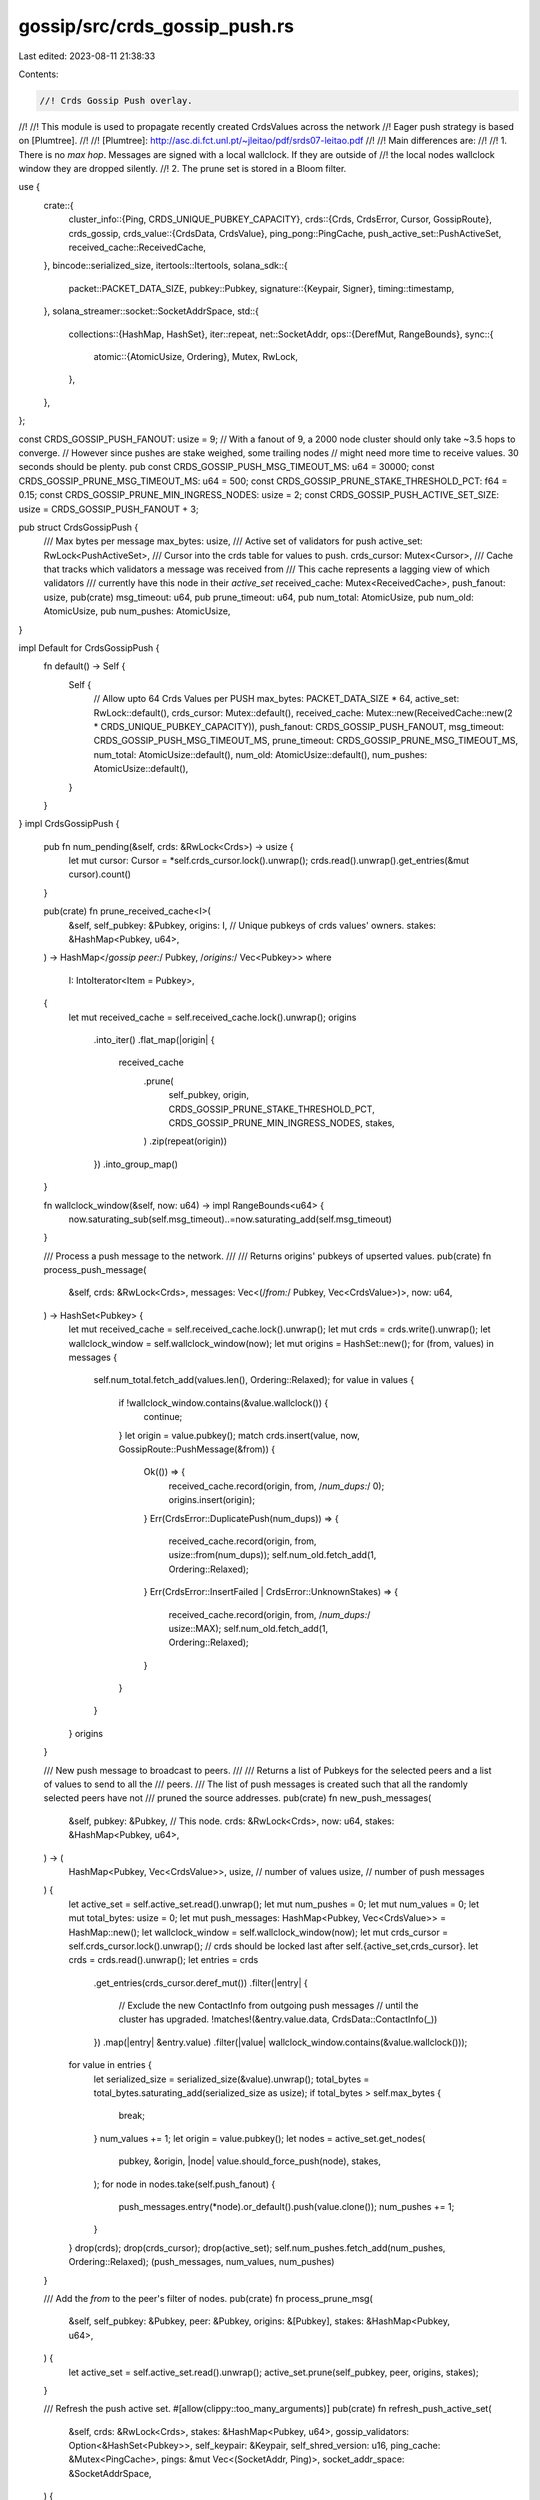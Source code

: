 gossip/src/crds_gossip_push.rs
==============================

Last edited: 2023-08-11 21:38:33

Contents:

.. code-block:: rs

    //! Crds Gossip Push overlay.
//!
//! This module is used to propagate recently created CrdsValues across the network
//! Eager push strategy is based on [Plumtree].
//!
//! [Plumtree]: http://asc.di.fct.unl.pt/~jleitao/pdf/srds07-leitao.pdf
//!
//! Main differences are:
//!
//! 1. There is no `max hop`.  Messages are signed with a local wallclock.  If they are outside of
//!    the local nodes wallclock window they are dropped silently.
//! 2. The prune set is stored in a Bloom filter.

use {
    crate::{
        cluster_info::{Ping, CRDS_UNIQUE_PUBKEY_CAPACITY},
        crds::{Crds, CrdsError, Cursor, GossipRoute},
        crds_gossip,
        crds_value::{CrdsData, CrdsValue},
        ping_pong::PingCache,
        push_active_set::PushActiveSet,
        received_cache::ReceivedCache,
    },
    bincode::serialized_size,
    itertools::Itertools,
    solana_sdk::{
        packet::PACKET_DATA_SIZE,
        pubkey::Pubkey,
        signature::{Keypair, Signer},
        timing::timestamp,
    },
    solana_streamer::socket::SocketAddrSpace,
    std::{
        collections::{HashMap, HashSet},
        iter::repeat,
        net::SocketAddr,
        ops::{DerefMut, RangeBounds},
        sync::{
            atomic::{AtomicUsize, Ordering},
            Mutex, RwLock,
        },
    },
};

const CRDS_GOSSIP_PUSH_FANOUT: usize = 9;
// With a fanout of 9, a 2000 node cluster should only take ~3.5 hops to converge.
// However since pushes are stake weighed, some trailing nodes
// might need more time to receive values. 30 seconds should be plenty.
pub const CRDS_GOSSIP_PUSH_MSG_TIMEOUT_MS: u64 = 30000;
const CRDS_GOSSIP_PRUNE_MSG_TIMEOUT_MS: u64 = 500;
const CRDS_GOSSIP_PRUNE_STAKE_THRESHOLD_PCT: f64 = 0.15;
const CRDS_GOSSIP_PRUNE_MIN_INGRESS_NODES: usize = 2;
const CRDS_GOSSIP_PUSH_ACTIVE_SET_SIZE: usize = CRDS_GOSSIP_PUSH_FANOUT + 3;

pub struct CrdsGossipPush {
    /// Max bytes per message
    max_bytes: usize,
    /// Active set of validators for push
    active_set: RwLock<PushActiveSet>,
    /// Cursor into the crds table for values to push.
    crds_cursor: Mutex<Cursor>,
    /// Cache that tracks which validators a message was received from
    /// This cache represents a lagging view of which validators
    /// currently have this node in their `active_set`
    received_cache: Mutex<ReceivedCache>,
    push_fanout: usize,
    pub(crate) msg_timeout: u64,
    pub prune_timeout: u64,
    pub num_total: AtomicUsize,
    pub num_old: AtomicUsize,
    pub num_pushes: AtomicUsize,
}

impl Default for CrdsGossipPush {
    fn default() -> Self {
        Self {
            // Allow upto 64 Crds Values per PUSH
            max_bytes: PACKET_DATA_SIZE * 64,
            active_set: RwLock::default(),
            crds_cursor: Mutex::default(),
            received_cache: Mutex::new(ReceivedCache::new(2 * CRDS_UNIQUE_PUBKEY_CAPACITY)),
            push_fanout: CRDS_GOSSIP_PUSH_FANOUT,
            msg_timeout: CRDS_GOSSIP_PUSH_MSG_TIMEOUT_MS,
            prune_timeout: CRDS_GOSSIP_PRUNE_MSG_TIMEOUT_MS,
            num_total: AtomicUsize::default(),
            num_old: AtomicUsize::default(),
            num_pushes: AtomicUsize::default(),
        }
    }
}
impl CrdsGossipPush {
    pub fn num_pending(&self, crds: &RwLock<Crds>) -> usize {
        let mut cursor: Cursor = *self.crds_cursor.lock().unwrap();
        crds.read().unwrap().get_entries(&mut cursor).count()
    }

    pub(crate) fn prune_received_cache<I>(
        &self,
        self_pubkey: &Pubkey,
        origins: I, // Unique pubkeys of crds values' owners.
        stakes: &HashMap<Pubkey, u64>,
    ) -> HashMap</*gossip peer:*/ Pubkey, /*origins:*/ Vec<Pubkey>>
    where
        I: IntoIterator<Item = Pubkey>,
    {
        let mut received_cache = self.received_cache.lock().unwrap();
        origins
            .into_iter()
            .flat_map(|origin| {
                received_cache
                    .prune(
                        self_pubkey,
                        origin,
                        CRDS_GOSSIP_PRUNE_STAKE_THRESHOLD_PCT,
                        CRDS_GOSSIP_PRUNE_MIN_INGRESS_NODES,
                        stakes,
                    )
                    .zip(repeat(origin))
            })
            .into_group_map()
    }

    fn wallclock_window(&self, now: u64) -> impl RangeBounds<u64> {
        now.saturating_sub(self.msg_timeout)..=now.saturating_add(self.msg_timeout)
    }

    /// Process a push message to the network.
    ///
    /// Returns origins' pubkeys of upserted values.
    pub(crate) fn process_push_message(
        &self,
        crds: &RwLock<Crds>,
        messages: Vec<(/*from:*/ Pubkey, Vec<CrdsValue>)>,
        now: u64,
    ) -> HashSet<Pubkey> {
        let mut received_cache = self.received_cache.lock().unwrap();
        let mut crds = crds.write().unwrap();
        let wallclock_window = self.wallclock_window(now);
        let mut origins = HashSet::new();
        for (from, values) in messages {
            self.num_total.fetch_add(values.len(), Ordering::Relaxed);
            for value in values {
                if !wallclock_window.contains(&value.wallclock()) {
                    continue;
                }
                let origin = value.pubkey();
                match crds.insert(value, now, GossipRoute::PushMessage(&from)) {
                    Ok(()) => {
                        received_cache.record(origin, from, /*num_dups:*/ 0);
                        origins.insert(origin);
                    }
                    Err(CrdsError::DuplicatePush(num_dups)) => {
                        received_cache.record(origin, from, usize::from(num_dups));
                        self.num_old.fetch_add(1, Ordering::Relaxed);
                    }
                    Err(CrdsError::InsertFailed | CrdsError::UnknownStakes) => {
                        received_cache.record(origin, from, /*num_dups:*/ usize::MAX);
                        self.num_old.fetch_add(1, Ordering::Relaxed);
                    }
                }
            }
        }
        origins
    }

    /// New push message to broadcast to peers.
    ///
    /// Returns a list of Pubkeys for the selected peers and a list of values to send to all the
    /// peers.
    /// The list of push messages is created such that all the randomly selected peers have not
    /// pruned the source addresses.
    pub(crate) fn new_push_messages(
        &self,
        pubkey: &Pubkey, // This node.
        crds: &RwLock<Crds>,
        now: u64,
        stakes: &HashMap<Pubkey, u64>,
    ) -> (
        HashMap<Pubkey, Vec<CrdsValue>>,
        usize, // number of values
        usize, // number of push messages
    ) {
        let active_set = self.active_set.read().unwrap();
        let mut num_pushes = 0;
        let mut num_values = 0;
        let mut total_bytes: usize = 0;
        let mut push_messages: HashMap<Pubkey, Vec<CrdsValue>> = HashMap::new();
        let wallclock_window = self.wallclock_window(now);
        let mut crds_cursor = self.crds_cursor.lock().unwrap();
        // crds should be locked last after self.{active_set,crds_cursor}.
        let crds = crds.read().unwrap();
        let entries = crds
            .get_entries(crds_cursor.deref_mut())
            .filter(|entry| {
                // Exclude the new ContactInfo from outgoing push messages
                // until the cluster has upgraded.
                !matches!(&entry.value.data, CrdsData::ContactInfo(_))
            })
            .map(|entry| &entry.value)
            .filter(|value| wallclock_window.contains(&value.wallclock()));
        for value in entries {
            let serialized_size = serialized_size(&value).unwrap();
            total_bytes = total_bytes.saturating_add(serialized_size as usize);
            if total_bytes > self.max_bytes {
                break;
            }
            num_values += 1;
            let origin = value.pubkey();
            let nodes = active_set.get_nodes(
                pubkey,
                &origin,
                |node| value.should_force_push(node),
                stakes,
            );
            for node in nodes.take(self.push_fanout) {
                push_messages.entry(*node).or_default().push(value.clone());
                num_pushes += 1;
            }
        }
        drop(crds);
        drop(crds_cursor);
        drop(active_set);
        self.num_pushes.fetch_add(num_pushes, Ordering::Relaxed);
        (push_messages, num_values, num_pushes)
    }

    /// Add the `from` to the peer's filter of nodes.
    pub(crate) fn process_prune_msg(
        &self,
        self_pubkey: &Pubkey,
        peer: &Pubkey,
        origins: &[Pubkey],
        stakes: &HashMap<Pubkey, u64>,
    ) {
        let active_set = self.active_set.read().unwrap();
        active_set.prune(self_pubkey, peer, origins, stakes);
    }

    /// Refresh the push active set.
    #[allow(clippy::too_many_arguments)]
    pub(crate) fn refresh_push_active_set(
        &self,
        crds: &RwLock<Crds>,
        stakes: &HashMap<Pubkey, u64>,
        gossip_validators: Option<&HashSet<Pubkey>>,
        self_keypair: &Keypair,
        self_shred_version: u16,
        ping_cache: &Mutex<PingCache>,
        pings: &mut Vec<(SocketAddr, Ping)>,
        socket_addr_space: &SocketAddrSpace,
    ) {
        let mut rng = rand::thread_rng();
        // Active and valid gossip nodes with matching shred-version.
        let nodes = crds_gossip::get_gossip_nodes(
            &mut rng,
            timestamp(), // now
            &self_keypair.pubkey(),
            // Only push to nodes with the same shred version.
            |shred_version| shred_version == self_shred_version,
            crds,
            gossip_validators,
            stakes,
            socket_addr_space,
        );
        // Check for nodes which have responded to ping messages.
        let nodes = crds_gossip::maybe_ping_gossip_addresses(
            &mut rng,
            nodes,
            self_keypair,
            ping_cache,
            pings,
        );
        let nodes = crds_gossip::dedup_gossip_addresses(nodes, stakes)
            .into_values()
            .map(|(_stake, node)| *node.pubkey())
            .collect::<Vec<_>>();
        if nodes.is_empty() {
            return;
        }
        let cluster_size = crds.read().unwrap().num_pubkeys().max(stakes.len());
        let mut active_set = self.active_set.write().unwrap();
        active_set.rotate(
            &mut rng,
            CRDS_GOSSIP_PUSH_ACTIVE_SET_SIZE,
            cluster_size,
            &nodes,
            stakes,
        )
    }
}

#[cfg(test)]
mod tests {
    use {
        super::*,
        crate::{crds_value::CrdsData, legacy_contact_info::LegacyContactInfo as ContactInfo},
        std::time::{Duration, Instant},
    };

    fn new_ping_cache() -> PingCache {
        PingCache::new(
            Duration::from_secs(20 * 60),      // ttl
            Duration::from_secs(20 * 60) / 64, // rate_limit_delay
            128,                               // capacity
        )
    }

    #[test]
    fn test_process_push_one() {
        let crds = RwLock::<Crds>::default();
        let push = CrdsGossipPush::default();
        let value = CrdsValue::new_unsigned(CrdsData::LegacyContactInfo(
            ContactInfo::new_localhost(&solana_sdk::pubkey::new_rand(), 0),
        ));
        let label = value.label();
        // push a new message
        assert_eq!(
            push.process_push_message(&crds, vec![(Pubkey::default(), vec![value.clone()])], 0),
            [label.pubkey()].into_iter().collect(),
        );
        assert_eq!(crds.read().unwrap().get::<&CrdsValue>(&label), Some(&value));

        // push it again
        assert!(push
            .process_push_message(&crds, vec![(Pubkey::default(), vec![value])], 0)
            .is_empty());
    }
    #[test]
    fn test_process_push_old_version() {
        let crds = RwLock::<Crds>::default();
        let push = CrdsGossipPush::default();
        let mut ci = ContactInfo::new_localhost(&solana_sdk::pubkey::new_rand(), 0);
        ci.set_wallclock(1);
        let value = CrdsValue::new_unsigned(CrdsData::LegacyContactInfo(ci.clone()));

        // push a new message
        assert_eq!(
            push.process_push_message(&crds, vec![(Pubkey::default(), vec![value])], 0),
            [*ci.pubkey()].into_iter().collect()
        );

        // push an old version
        ci.set_wallclock(0);
        let value = CrdsValue::new_unsigned(CrdsData::LegacyContactInfo(ci));
        assert!(push
            .process_push_message(&crds, vec![(Pubkey::default(), vec![value])], 0)
            .is_empty());
    }
    #[test]
    fn test_process_push_timeout() {
        let crds = RwLock::<Crds>::default();
        let push = CrdsGossipPush::default();
        let timeout = push.msg_timeout;
        let mut ci = ContactInfo::new_localhost(&solana_sdk::pubkey::new_rand(), 0);

        // push a version to far in the future
        ci.set_wallclock(timeout + 1);
        let value = CrdsValue::new_unsigned(CrdsData::LegacyContactInfo(ci.clone()));
        assert!(push
            .process_push_message(&crds, vec![(Pubkey::default(), vec![value])], 0)
            .is_empty());

        // push a version to far in the past
        ci.set_wallclock(0);
        let value = CrdsValue::new_unsigned(CrdsData::LegacyContactInfo(ci));
        assert!(push
            .process_push_message(&crds, vec![(Pubkey::default(), vec![value])], timeout + 1)
            .is_empty());
    }
    #[test]
    fn test_process_push_update() {
        let crds = RwLock::<Crds>::default();
        let push = CrdsGossipPush::default();
        let mut ci = ContactInfo::new_localhost(&solana_sdk::pubkey::new_rand(), 0);
        let origin = *ci.pubkey();
        ci.set_wallclock(0);
        let value_old = CrdsValue::new_unsigned(CrdsData::LegacyContactInfo(ci.clone()));

        // push a new message
        assert_eq!(
            push.process_push_message(&crds, vec![(Pubkey::default(), vec![value_old])], 0),
            [origin].into_iter().collect()
        );

        // push an old version
        ci.set_wallclock(1);
        let value = CrdsValue::new_unsigned(CrdsData::LegacyContactInfo(ci));
        assert_eq!(
            push.process_push_message(&crds, vec![(Pubkey::default(), vec![value])], 0),
            [origin].into_iter().collect()
        );
    }

    #[test]
    fn test_new_push_messages() {
        let now = timestamp();
        let mut crds = Crds::default();
        let push = CrdsGossipPush::default();
        let mut ping_cache = new_ping_cache();
        let peer = ContactInfo::new_localhost(&solana_sdk::pubkey::new_rand(), 0);
        ping_cache.mock_pong(*peer.pubkey(), peer.gossip().unwrap(), Instant::now());
        let peer = CrdsValue::new_unsigned(CrdsData::LegacyContactInfo(peer));
        assert_eq!(
            crds.insert(peer.clone(), now, GossipRoute::LocalMessage),
            Ok(())
        );
        let crds = RwLock::new(crds);
        let ping_cache = Mutex::new(ping_cache);
        push.refresh_push_active_set(
            &crds,
            &HashMap::new(), // stakes
            None,            // gossip_validtors
            &Keypair::new(),
            0, // self_shred_version
            &ping_cache,
            &mut Vec::new(), // pings
            &SocketAddrSpace::Unspecified,
        );

        let new_msg = CrdsValue::new_unsigned(CrdsData::LegacyContactInfo(
            ContactInfo::new_localhost(&solana_sdk::pubkey::new_rand(), 0),
        ));
        let mut expected = HashMap::new();
        expected.insert(peer.label().pubkey(), vec![new_msg.clone()]);
        let origin = new_msg.pubkey();
        assert_eq!(
            push.process_push_message(&crds, vec![(Pubkey::default(), vec![new_msg])], 0),
            [origin].into_iter().collect()
        );
        assert_eq!(
            push.new_push_messages(
                &Pubkey::default(),
                &crds,
                0,
                &HashMap::<Pubkey, u64>::default(), // stakes
            )
            .0,
            expected
        );
    }
    #[test]
    fn test_personalized_push_messages() {
        let now = timestamp();
        let mut rng = rand::thread_rng();
        let mut crds = Crds::default();
        let push = CrdsGossipPush::default();
        let mut ping_cache = new_ping_cache();
        let peers: Vec<_> = vec![0, 0, now]
            .into_iter()
            .map(|wallclock| {
                let mut peer = ContactInfo::new_rand(&mut rng, /*pubkey=*/ None);
                peer.set_wallclock(wallclock);
                ping_cache.mock_pong(*peer.pubkey(), peer.gossip().unwrap(), Instant::now());
                CrdsValue::new_unsigned(CrdsData::LegacyContactInfo(peer))
            })
            .collect();
        let origin: Vec<_> = peers.iter().map(|node| node.pubkey()).collect();
        assert_eq!(
            crds.insert(peers[0].clone(), now, GossipRoute::LocalMessage),
            Ok(())
        );
        assert_eq!(
            crds.insert(peers[1].clone(), now, GossipRoute::LocalMessage),
            Ok(())
        );
        let crds = RwLock::new(crds);
        assert_eq!(
            push.process_push_message(
                &crds,
                vec![(Pubkey::default(), vec![peers[2].clone()])],
                now
            ),
            [origin[2]].into_iter().collect()
        );
        let ping_cache = Mutex::new(ping_cache);
        push.refresh_push_active_set(
            &crds,
            &HashMap::new(), // stakes
            None,            // gossip_validators
            &Keypair::new(),
            0, // self_shred_version
            &ping_cache,
            &mut Vec::new(),
            &SocketAddrSpace::Unspecified,
        );

        // push 3's contact info to 1 and 2 and 3
        let expected: HashMap<_, _> = vec![
            (peers[0].pubkey(), vec![peers[2].clone()]),
            (peers[1].pubkey(), vec![peers[2].clone()]),
        ]
        .into_iter()
        .collect();
        assert_eq!(
            push.new_push_messages(
                &Pubkey::default(),
                &crds,
                now,
                &HashMap::<Pubkey, u64>::default(), // stakes
            )
            .0,
            expected
        );
    }
    #[test]
    fn test_process_prune() {
        let mut crds = Crds::default();
        let self_id = solana_sdk::pubkey::new_rand();
        let push = CrdsGossipPush::default();
        let peer = CrdsValue::new_unsigned(CrdsData::LegacyContactInfo(
            ContactInfo::new_localhost(&solana_sdk::pubkey::new_rand(), 0),
        ));
        assert_eq!(
            crds.insert(peer.clone(), 0, GossipRoute::LocalMessage),
            Ok(())
        );
        let crds = RwLock::new(crds);
        let ping_cache = Mutex::new(new_ping_cache());
        push.refresh_push_active_set(
            &crds,
            &HashMap::new(), // stakes
            None,            // gossip_validators
            &Keypair::new(),
            0, // self_shred_version
            &ping_cache,
            &mut Vec::new(), // pings
            &SocketAddrSpace::Unspecified,
        );

        let new_msg = CrdsValue::new_unsigned(CrdsData::LegacyContactInfo(
            ContactInfo::new_localhost(&solana_sdk::pubkey::new_rand(), 0),
        ));
        let expected = HashMap::new();
        let origin = new_msg.pubkey();
        assert_eq!(
            push.process_push_message(&crds, vec![(Pubkey::default(), vec![new_msg.clone()])], 0),
            [origin].into_iter().collect()
        );
        push.process_prune_msg(
            &self_id,
            &peer.label().pubkey(),
            &[new_msg.label().pubkey()],
            &HashMap::<Pubkey, u64>::default(), // stakes
        );
        assert_eq!(
            push.new_push_messages(
                &self_id,
                &crds,
                0,
                &HashMap::<Pubkey, u64>::default(), // stakes
            )
            .0,
            expected
        );
    }
    #[test]
    fn test_purge_old_pending_push_messages() {
        let mut crds = Crds::default();
        let push = CrdsGossipPush::default();
        let peer = CrdsValue::new_unsigned(CrdsData::LegacyContactInfo(
            ContactInfo::new_localhost(&solana_sdk::pubkey::new_rand(), 0),
        ));
        assert_eq!(crds.insert(peer, 0, GossipRoute::LocalMessage), Ok(()));
        let crds = RwLock::new(crds);
        let ping_cache = Mutex::new(new_ping_cache());
        push.refresh_push_active_set(
            &crds,
            &HashMap::new(), // stakes
            None,            // gossip_validators
            &Keypair::new(),
            0, // self_shred_version
            &ping_cache,
            &mut Vec::new(), // pings
            &SocketAddrSpace::Unspecified,
        );

        let mut ci = ContactInfo::new_localhost(&solana_sdk::pubkey::new_rand(), 0);
        ci.set_wallclock(1);
        let new_msg = CrdsValue::new_unsigned(CrdsData::LegacyContactInfo(ci));
        let expected = HashMap::new();
        let origin = new_msg.pubkey();
        assert_eq!(
            push.process_push_message(&crds, vec![(Pubkey::default(), vec![new_msg])], 1),
            [origin].into_iter().collect()
        );
        assert_eq!(
            push.new_push_messages(
                &Pubkey::default(),
                &crds,
                0,
                &HashMap::<Pubkey, u64>::default(), // stakes
            )
            .0,
            expected
        );
    }

    #[test]
    fn test_purge_old_received_cache() {
        let crds = RwLock::<Crds>::default();
        let push = CrdsGossipPush::default();
        let mut ci = ContactInfo::new_localhost(&solana_sdk::pubkey::new_rand(), 0);
        ci.set_wallclock(0);
        let value = CrdsValue::new_unsigned(CrdsData::LegacyContactInfo(ci));
        let label = value.label();
        // push a new message
        assert_eq!(
            push.process_push_message(&crds, vec![(Pubkey::default(), vec![value.clone()])], 0),
            [label.pubkey()].into_iter().collect()
        );
        assert_eq!(
            crds.write().unwrap().get::<&CrdsValue>(&label),
            Some(&value)
        );

        // push it again
        assert!(push
            .process_push_message(&crds, vec![(Pubkey::default(), vec![value.clone()])], 0)
            .is_empty());

        // push it again
        assert!(push
            .process_push_message(&crds, vec![(Pubkey::default(), vec![value])], 0)
            .is_empty());
    }
}


